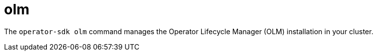 // Module included in the following assemblies:
//
// * operators/operator_sdk/osdk-cli-reference.adoc

[id="osdk-cli-reference-olm_{context}"]
= olm

The `operator-sdk olm` command manages the Operator Lifecycle Manager (OLM) installation in your cluster.
